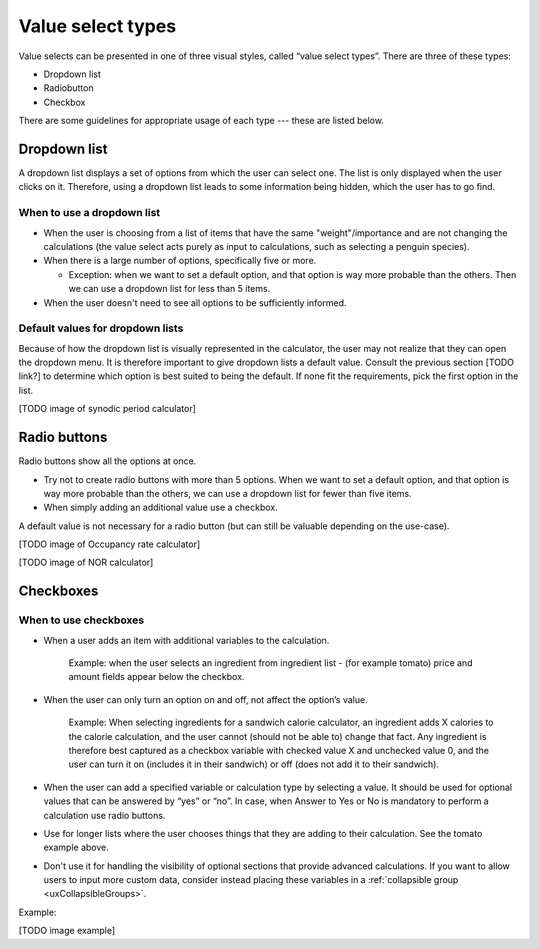 Value select types
==================

Value selects can be presented in one of three visual styles, called “value select types”.
There are three of these types:

* Dropdown list
* Radiobutton
* Checkbox

There are some guidelines for appropriate usage of each type --- these are listed below.

Dropdown list
-------------

A dropdown list displays a set of options from which the user can select one.
The list is only displayed when the user clicks on it.
Therefore, using a dropdown list leads to some information being hidden, which the user has to go find.

When to use a dropdown list
^^^^^^^^^^^^^^^^^^^^^^^^^^^

* When the user is choosing from a list of items that have the same "weight"/importance and are not changing the calculations (the value select acts purely as input to calculations, such as selecting a penguin species).

* When there is a large number of options, specifically five or more.

  * Exception: when we want to set a default option, and that option is way more probable than the others. Then we can use a dropdown list for less than 5 items.

* When the user doesn't need to see all options to be sufficiently informed.

Default values for dropdown lists
^^^^^^^^^^^^^^^^^^^^^^^^^^^^^^^^^

Because of how the dropdown list is visually represented in the calculator, the user may not realize that they can open the dropdown menu.
It is therefore important to give dropdown lists a default value.
Consult the previous section [TODO link?] to determine which option is best suited to being the default.
If none fit the requirements, pick the first option in the list.

[TODO image of synodic period calculator]



Radio buttons
-------------

Radio buttons show all the options at once.

* Try not to create radio buttons with more than 5 options. When we want to set a default option, and that option is way more probable than the others, we can use a dropdown list for fewer than five items.
* When simply adding an additional value use a checkbox.

A default value is not necessary for a radio button (but can still be valuable depending on the use-case).

[TODO image of Occupancy rate calculator]

[TODO image of NOR calculator]

Checkboxes
----------

When to use checkboxes
^^^^^^^^^^^^^^^^^^^^^^

* When a user adds an item with additional variables to the calculation.

    Example: when the user selects an ingredient from ingredient list - (for example tomato) price and amount fields appear below the checkbox.

* When the user can only turn an option on and off, not affect the option’s value.

    Example: When selecting ingredients for a sandwich calorie calculator, an ingredient adds X calories to the calorie calculation, and the user cannot (should not be able to) change that fact.
    Any ingredient is therefore best captured as a checkbox variable with checked value X and unchecked value 0, and the user can turn it on (includes it in their sandwich) or off (does not add it to their sandwich).
    
* When the user can add a specified variable or calculation type by selecting a value. It should be used for optional values that can be answered by “yes” or “no”. In case, when Answer to Yes or No is mandatory to perform a calculation use radio buttons.

* Use for longer lists where the user chooses things that they are adding to their calculation. See the tomato example above.

* Don't use it for handling the visibility of optional sections that provide advanced calculations. If you want to allow users to input more custom data, consider instead placing these variables in a :ref:`collapsible group <uxCollapsibleGroups>`.

Example:

[TODO image example]
